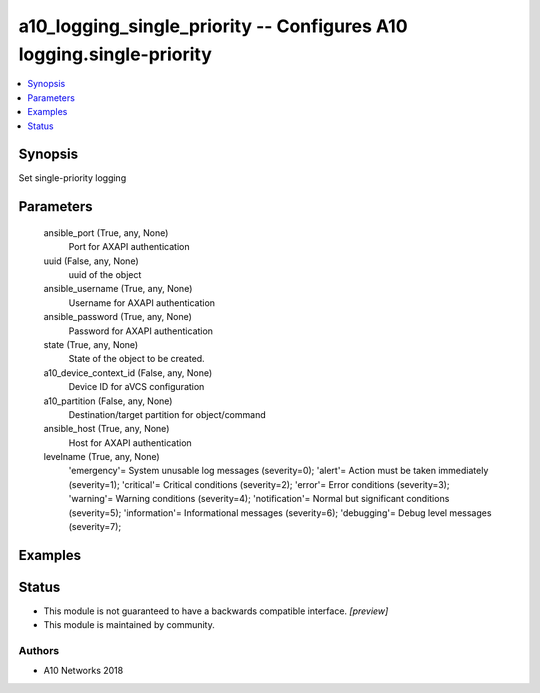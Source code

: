 .. _a10_logging_single_priority_module:


a10_logging_single_priority -- Configures A10 logging.single-priority
=====================================================================

.. contents::
   :local:
   :depth: 1


Synopsis
--------

Set single-priority logging






Parameters
----------

  ansible_port (True, any, None)
    Port for AXAPI authentication


  uuid (False, any, None)
    uuid of the object


  ansible_username (True, any, None)
    Username for AXAPI authentication


  ansible_password (True, any, None)
    Password for AXAPI authentication


  state (True, any, None)
    State of the object to be created.


  a10_device_context_id (False, any, None)
    Device ID for aVCS configuration


  a10_partition (False, any, None)
    Destination/target partition for object/command


  ansible_host (True, any, None)
    Host for AXAPI authentication


  levelname (True, any, None)
    'emergency'= System unusable log messages      (severity=0); 'alert'= Action must be taken immediately  (severity=1); 'critical'= Critical conditions (severity=2); 'error'= Error conditions                  (severity=3); 'warning'= Warning conditions                (severity=4); 'notification'= Normal but significant conditions (severity=5); 'information'= Informational messages            (severity=6); 'debugging'= Debug level messages (severity=7);









Examples
--------

.. code-block:: yaml+jinja

    





Status
------




- This module is not guaranteed to have a backwards compatible interface. *[preview]*


- This module is maintained by community.



Authors
~~~~~~~

- A10 Networks 2018

